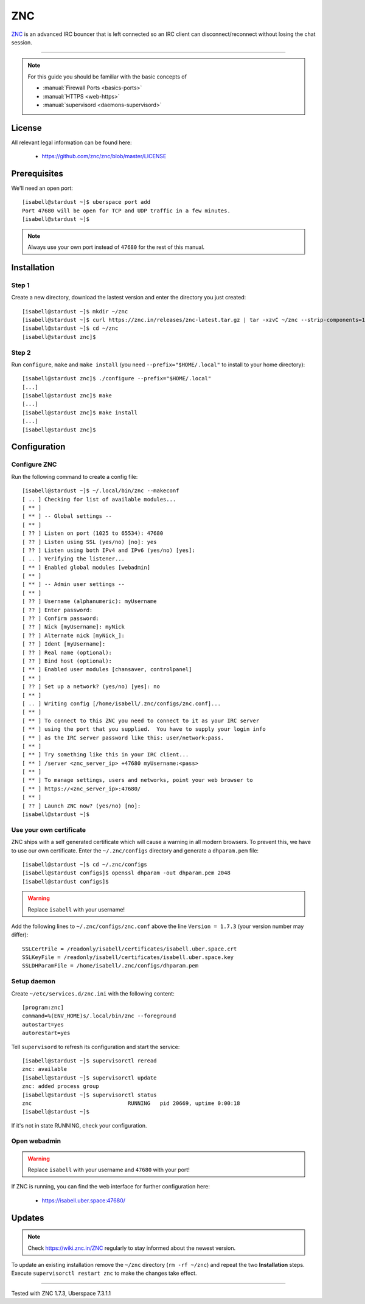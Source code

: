 .. highlight:: console

.. author:: no-one <https://github.com/no-one>

.. tag:: irc
.. tag:: bouncer

##########
ZNC
##########

.. tag_list::

ZNC_ is an advanced IRC bouncer that is left connected so an IRC client can disconnect/reconnect without losing the chat session.

----

.. note:: For this guide you should be familiar with the basic concepts of

  * :manual:`Firewall Ports <basics-ports>`
  * :manual:`HTTPS <web-https>` 
  * :manual:`supervisord <daemons-supervisord>`

License
=======

All relevant legal information can be found here:

  * https://github.com/znc/znc/blob/master/LICENSE

Prerequisites
=============

We'll need an open port:

::

 [isabell@stardust ~]$ uberspace port add
 Port 47680 will be open for TCP and UDP traffic in a few minutes.
 [isabell@stardust ~]$
 
.. note:: Always use your own port instead of ``47680`` for the rest of this manual.

Installation
============

Step 1
------
Create a new directory, download the lastest version and enter the directory you just created:

::

 [isabell@stardust ~]$ mkdir ~/znc
 [isabell@stardust ~]$ curl https://znc.in/releases/znc-latest.tar.gz | tar -xzvC ~/znc --strip-components=1
 [isabell@stardust ~]$ cd ~/znc
 [isabell@stardust znc]$

Step 2
------
Run ``configure``, ``make`` and ``make install`` (you need ``--prefix="$HOME/.local"`` to install to your home directory):

::

 [isabell@stardust znc]$ ./configure --prefix="$HOME/.local"
 [...]
 [isabell@stardust znc]$ make
 [...]
 [isabell@stardust znc]$ make install
 [...]
 [isabell@stardust znc]$

Configuration
=============

Configure ZNC
-------------
Run the following command to create a config file:

::

 [isabell@stardust ~]$ ~/.local/bin/znc --makeconf
 [ .. ] Checking for list of available modules...
 [ ** ]
 [ ** ] -- Global settings --
 [ ** ]
 [ ?? ] Listen on port (1025 to 65534): 47680
 [ ?? ] Listen using SSL (yes/no) [no]: yes
 [ ?? ] Listen using both IPv4 and IPv6 (yes/no) [yes]:
 [ .. ] Verifying the listener...
 [ ** ] Enabled global modules [webadmin]
 [ ** ]
 [ ** ] -- Admin user settings --
 [ ** ]
 [ ?? ] Username (alphanumeric): myUsername
 [ ?? ] Enter password:
 [ ?? ] Confirm password:
 [ ?? ] Nick [myUsername]: myNick
 [ ?? ] Alternate nick [myNick_]:
 [ ?? ] Ident [myUsername]:
 [ ?? ] Real name (optional):
 [ ?? ] Bind host (optional):
 [ ** ] Enabled user modules [chansaver, controlpanel]
 [ ** ]
 [ ?? ] Set up a network? (yes/no) [yes]: no
 [ ** ]
 [ .. ] Writing config [/home/isabell/.znc/configs/znc.conf]...
 [ ** ]
 [ ** ] To connect to this ZNC you need to connect to it as your IRC server
 [ ** ] using the port that you supplied.  You have to supply your login info
 [ ** ] as the IRC server password like this: user/network:pass.
 [ ** ]
 [ ** ] Try something like this in your IRC client...
 [ ** ] /server <znc_server_ip> +47680 myUsername:<pass>
 [ ** ]
 [ ** ] To manage settings, users and networks, point your web browser to
 [ ** ] https://<znc_server_ip>:47680/
 [ ** ]
 [ ?? ] Launch ZNC now? (yes/no) [no]:
 [isabell@stardust ~]$

Use your own certificate
------------------------
ZNC ships with a self generated certificate which will cause a warning in all modern browsers. To prevent this, we have to use our own certificate. Enter the ``~/.znc/configs`` directory and generate a ``dhparam.pem`` file:

::

  [isabell@stardust ~]$ cd ~/.znc/configs
  [isabell@stardust configs]$ openssl dhparam -out dhparam.pem 2048
  [isabell@stardust configs]$
  
.. warning:: Replace ``isabell`` with your username!

Add the following lines to ``~/.znc/configs/znc.conf`` above the line ``Version = 1.7.3`` (your version number may differ):

::

 SSLCertFile = /readonly/isabell/certificates/isabell.uber.space.crt
 SSLKeyFile = /readonly/isabell/certificates/isabell.uber.space.key
 SSLDHParamFile = /home/isabell/.znc/configs/dhparam.pem

Setup daemon
------------
Create ``~/etc/services.d/znc.ini`` with the following content:

::

 [program:znc]
 command=%(ENV_HOME)s/.local/bin/znc --foreground
 autostart=yes
 autorestart=yes

Tell ``supervisord`` to refresh its configuration and start the service:

::

 [isabell@stardust ~]$ supervisorctl reread
 znc: available
 [isabell@stardust ~]$ supervisorctl update
 znc: added process group
 [isabell@stardust ~]$ supervisorctl status
 znc                              RUNNING   pid 20669, uptime 0:00:18
 [isabell@stardust ~]$

If it's not in state RUNNING, check your configuration.

Open webadmin
-------------
.. warning:: Replace ``isabell`` with your username and ``47680`` with your port!

If ZNC is running, you can find the web interface for further configuration here:

  * https://isabell.uber.space:47680/

Updates
=======

.. note:: Check https://wiki.znc.in/ZNC regularly to stay informed about the newest version.

To update an existing installation remove the ``~/znc`` directory (``rm -rf ~/znc``) and repeat the two **Installation** steps. Execute ``supervisorctl restart znc`` to make the changes take effect.

.. _ZNC: https://znc.in/

----

Tested with ZNC 1.7.3, Uberspace 7.3.1.1

.. author_list::
